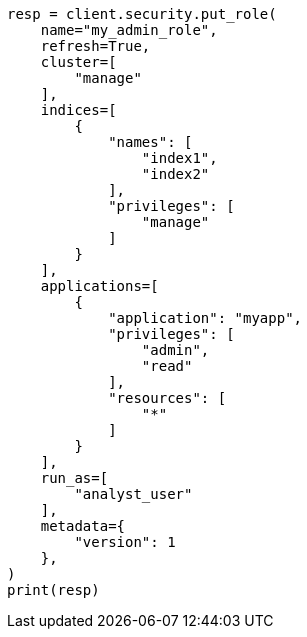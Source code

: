 // This file is autogenerated, DO NOT EDIT
// security/authorization/run-as-privilege.asciidoc:114

[source, python]
----
resp = client.security.put_role(
    name="my_admin_role",
    refresh=True,
    cluster=[
        "manage"
    ],
    indices=[
        {
            "names": [
                "index1",
                "index2"
            ],
            "privileges": [
                "manage"
            ]
        }
    ],
    applications=[
        {
            "application": "myapp",
            "privileges": [
                "admin",
                "read"
            ],
            "resources": [
                "*"
            ]
        }
    ],
    run_as=[
        "analyst_user"
    ],
    metadata={
        "version": 1
    },
)
print(resp)
----
